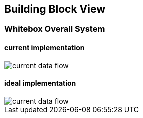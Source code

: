 ifndef::imagesdir[:imagesdir: ../images]

[[section-building-block-view]]


== Building Block View

=== Whitebox Overall System

==== current implementation
image::../images/current flow chart.drawio.png[current data flow]

==== ideal implementation
image::../images/optimal flow chart.drawio.png[current data flow]

